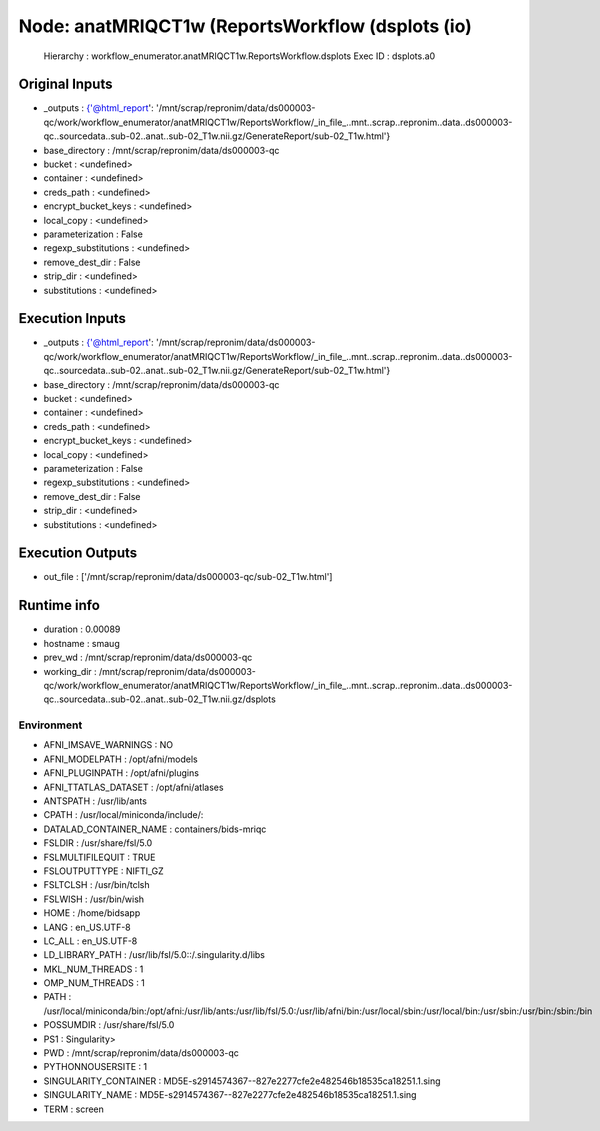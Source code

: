 Node: anatMRIQCT1w (ReportsWorkflow (dsplots (io)
=================================================


 Hierarchy : workflow_enumerator.anatMRIQCT1w.ReportsWorkflow.dsplots
 Exec ID : dsplots.a0


Original Inputs
---------------


* _outputs : {'@html_report': '/mnt/scrap/repronim/data/ds000003-qc/work/workflow_enumerator/anatMRIQCT1w/ReportsWorkflow/_in_file_..mnt..scrap..repronim..data..ds000003-qc..sourcedata..sub-02..anat..sub-02_T1w.nii.gz/GenerateReport/sub-02_T1w.html'}
* base_directory : /mnt/scrap/repronim/data/ds000003-qc
* bucket : <undefined>
* container : <undefined>
* creds_path : <undefined>
* encrypt_bucket_keys : <undefined>
* local_copy : <undefined>
* parameterization : False
* regexp_substitutions : <undefined>
* remove_dest_dir : False
* strip_dir : <undefined>
* substitutions : <undefined>

Execution Inputs
----------------


* _outputs : {'@html_report': '/mnt/scrap/repronim/data/ds000003-qc/work/workflow_enumerator/anatMRIQCT1w/ReportsWorkflow/_in_file_..mnt..scrap..repronim..data..ds000003-qc..sourcedata..sub-02..anat..sub-02_T1w.nii.gz/GenerateReport/sub-02_T1w.html'}
* base_directory : /mnt/scrap/repronim/data/ds000003-qc
* bucket : <undefined>
* container : <undefined>
* creds_path : <undefined>
* encrypt_bucket_keys : <undefined>
* local_copy : <undefined>
* parameterization : False
* regexp_substitutions : <undefined>
* remove_dest_dir : False
* strip_dir : <undefined>
* substitutions : <undefined>


Execution Outputs
-----------------


* out_file : ['/mnt/scrap/repronim/data/ds000003-qc/sub-02_T1w.html']


Runtime info
------------


* duration : 0.00089
* hostname : smaug
* prev_wd : /mnt/scrap/repronim/data/ds000003-qc
* working_dir : /mnt/scrap/repronim/data/ds000003-qc/work/workflow_enumerator/anatMRIQCT1w/ReportsWorkflow/_in_file_..mnt..scrap..repronim..data..ds000003-qc..sourcedata..sub-02..anat..sub-02_T1w.nii.gz/dsplots


Environment
~~~~~~~~~~~


* AFNI_IMSAVE_WARNINGS : NO
* AFNI_MODELPATH : /opt/afni/models
* AFNI_PLUGINPATH : /opt/afni/plugins
* AFNI_TTATLAS_DATASET : /opt/afni/atlases
* ANTSPATH : /usr/lib/ants
* CPATH : /usr/local/miniconda/include/:
* DATALAD_CONTAINER_NAME : containers/bids-mriqc
* FSLDIR : /usr/share/fsl/5.0
* FSLMULTIFILEQUIT : TRUE
* FSLOUTPUTTYPE : NIFTI_GZ
* FSLTCLSH : /usr/bin/tclsh
* FSLWISH : /usr/bin/wish
* HOME : /home/bidsapp
* LANG : en_US.UTF-8
* LC_ALL : en_US.UTF-8
* LD_LIBRARY_PATH : /usr/lib/fsl/5.0::/.singularity.d/libs
* MKL_NUM_THREADS : 1
* OMP_NUM_THREADS : 1
* PATH : /usr/local/miniconda/bin:/opt/afni:/usr/lib/ants:/usr/lib/fsl/5.0:/usr/lib/afni/bin:/usr/local/sbin:/usr/local/bin:/usr/sbin:/usr/bin:/sbin:/bin
* POSSUMDIR : /usr/share/fsl/5.0
* PS1 : Singularity> 
* PWD : /mnt/scrap/repronim/data/ds000003-qc
* PYTHONNOUSERSITE : 1
* SINGULARITY_CONTAINER : MD5E-s2914574367--827e2277cfe2e482546b18535ca18251.1.sing
* SINGULARITY_NAME : MD5E-s2914574367--827e2277cfe2e482546b18535ca18251.1.sing
* TERM : screen

